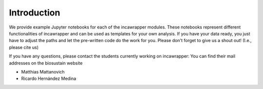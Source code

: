 Introduction
============

We provide example Jupyter notebooks for each of the incawrapper modules. These notebooks
represent different functionalities of incawrapper and can be used as templates for your own analysis.
If you have your data ready, you just have to adjust the paths and let the pre-written code
do the work for you. Please don't forget to give us a shout out! (I.e., please cite us)

If you have any questions, please contact the students currently working on incawrapper:
You can find their mail addresses on the biosustain website

- Matthias Mattanovich
- Ricardo Hernández Medina